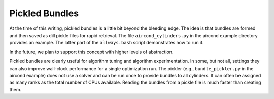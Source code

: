.. _Pickled-Bundles:

Pickled Bundles
===============

At the time of this writing, pickled bundles is a little bit beyond
the bleeding edge.  The idea is that bundles are formed and then saved
as dill pickle files for rapid retrieval. The file
``aircond_cylinders.py`` in the aircond example directory provides an
example.  The latter part of the ``allways.bash`` script demonstrates
how to run it.

In the future, we plan to support this concept with higher levels of abstraction.

Pickled bundles are clearly useful for algorithm tuning and algorithm
experimentation. In some, but not all, settings they can also improve
wall-clock performance for a single optimization run. The pickler
(e.g., ``bundle_pickler.py`` in the aircond example) does not use a
solver and can be run once to provide bundles to all cylinders. It can
often be assigned as many ranks as the total number of CPUs
available. Reading the bundles from a pickle file is much faster
than creating them.
